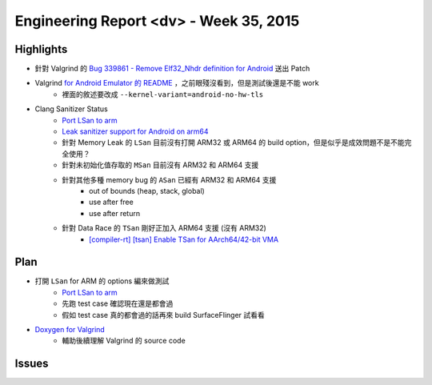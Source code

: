========================================
Engineering Report <dv> - Week 35, 2015
========================================

Highlights
========================================

* 針對 Valgrind 的 `Bug 339861 - Remove Elf32_Nhdr definition for Android <https://bugs.kde.org/show_bug.cgi?id=339861#c6>`_ 送出 Patch
* Valgrind `for Android Emulator 的 README <https://github.com/svn2github/valgrind-master-mirror/blob/master/README.android_emulator>`_ ，之前眼殘沒看到，但是測試後還是不能 work
    - 裡面的敘述要改成 ``--kernel-variant=android-no-hw-tls``
* Clang Sanitizer Status
    - `Port LSan to arm <https://code.google.com/p/address-sanitizer/issues/detail?id=294>`_
    - `Leak sanitizer support for Android on arm64 <https://code.google.com/p/address-sanitizer/issues/detail?id=379>`_
    - 針對 Memory Leak 的 ``LSan`` 目前沒有打開 ARM32 或 ARM64 的 build option，但是似乎是成效問題不是不能完全使用？
    - 針對未初始化值存取的 ``MSan`` 目前沒有 ARM32 和 ARM64 支援
    - 針對其他多種 memory bug 的 ``ASan`` 已經有 ARM32 和 ARM64 支援
        + out of bounds (heap, stack, global)
        + use after free
        + use after return
    - 針對 Data Race 的 ``TSan`` 剛好正加入 ARM64 支援 (沒有 ARM32)
        + `[compiler-rt] [tsan] Enable TSan for AArch64/42-bit VMA <https://github.com/llvm-mirror/compiler-rt/commit/3bd0141232dc951e418a170dbc29fc76b37f1742>`_


Plan
========================================

* 打開 ``LSan`` for ARM 的 options 編來做測試
    - `Port LSan to arm <https://code.google.com/p/address-sanitizer/issues/detail?id=294>`_
    - 先跑 test case 確認現在還是都會過
    - 假如 test case 真的都會過的話再來 build SurfaceFlinger 試看看
* `Doxygen for Valgrind <http://fossies.org/dox/valgrind>`_
    - 輔助後續理解 Valgrind 的 source code


Issues
========================================
